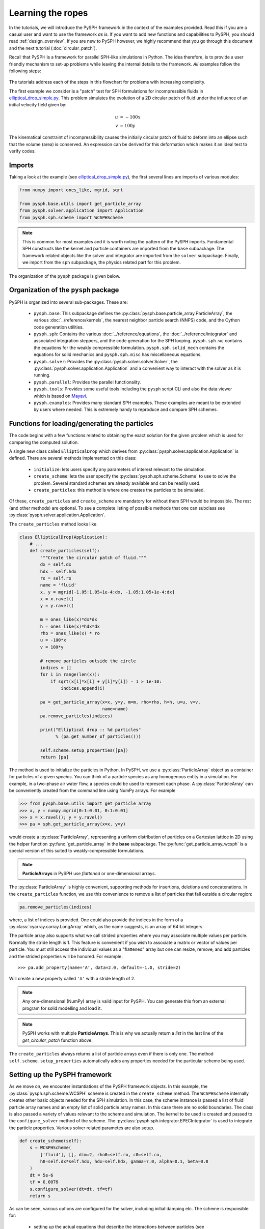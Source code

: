 .. _simple_tutorial:

==================
Learning the ropes
==================

In the tutorials, we will introduce the PySPH framework in the context
of the examples provided. Read this if you are a casual user and want
to use the framework *as is*. If you want to add new functions and
capabilities to PySPH, you should read :ref:`design_overview`. If you
are new to PySPH however, we highly recommend that you go through this
document and the next tutorial (:doc:`circular_patch`).

Recall that PySPH is a framework for parallel SPH-like simulations in
Python. The idea therefore, is to provide a user friendly mechanism to
set-up problems while leaving the internal details to the
framework. *All* examples follow the following steps:

.. figure:: ../../Images/pysph-examples-common-steps.png
   :align: center

The tutorials address each of the steps in this flowchart for problems
with increasing complexity.

The first example we consider is a "patch" test for SPH formulations for
incompressible fluids in `elliptical_drop_simple.py
<https://github.com/pypr/pysph/tree/master/pysph/examples/elliptical_drop_simple.py>`_.
This problem simulates the evolution of a 2D circular patch of fluid under the
influence of an initial velocity field given by:

.. math::

   u &= -100 x \\
   v &= 100 y

The kinematical constraint of incompressibility causes the initially
circular patch of fluid to deform into an ellipse such that the volume
(area) is conserved. An expression can be derived for this deformation
which makes it an ideal test to verify codes.

Imports
~~~~~~~~~~~~~

Taking a look at the example (see `elliptical_drop_simple.py
<https://github.com/pypr/pysph/tree/master/pysph/examples/elliptical_drop_simple.py>`_),
the first several lines are imports of various modules:

.. code-block:: python

    from numpy import ones_like, mgrid, sqrt

    from pysph.base.utils import get_particle_array
    from pysph.solver.application import Application
    from pysph.sph.scheme import WCSPHScheme

.. note::

    This is common for most examples and it is worth noting the pattern of the
    PySPH imports. Fundamental SPH constructs like the kernel and particle
    containers are imported from the ``base`` subpackage. The framework
    related objects like the solver and integrator are imported from the
    ``solver`` subpackage. Finally, we import from the ``sph`` subpackage, the
    physics related part for this problem.

The organization of the ``pysph`` package is given below.

Organization of the ``pysph`` package
~~~~~~~~~~~~~~~~~~~~~~~~~~~~~~~~~~~~~~

PySPH is organized into several sub-packages.  These are:

  - ``pysph.base``: This subpackage defines the
    :py:class:`pysph.base.particle_array.ParticleArray`, the various
    :doc:`../reference/kernels`, the nearest neighbor particle search (NNPS)
    code, and the Cython code generation utilities.

  - ``pysph.sph``: Contains the various :doc:`../reference/equations`, the
    :doc:`../reference/integrator` and associated integration steppers, and the
    code generation for the SPH looping. ``pysph.sph.wc`` contains the
    equations for the weakly compressible formulation.
    ``pysph.sph.solid_mech`` contains the equations for solid mechanics and
    ``pysph.sph.misc`` has miscellaneous equations.

  - ``pysph.solver``: Provides the :py:class:`pysph.solver.solver.Solver`, the
    :py:class:`pysph.solver.application.Application` and a convenient way to
    interact with the solver as it is running.

  - ``pysph.parallel``: Provides the parallel functionality.

  - ``pysph.tools``: Provides some useful tools including the ``pysph``
    script CLI and also the data viewer which is based on Mayavi_.

  - ``pysph.examples``: Provides many standard SPH examples.  These examples
    are meant to be extended by users where needed.  This is extremely handy
    to reproduce and compare SPH schemes.



Functions for loading/generating the particles
~~~~~~~~~~~~~~~~~~~~~~~~~~~~~~~~~~~~~~~~~~~~~~~

The code begins with a few functions related to obtaining the exact solution
for the given problem which is used for comparing the computed solution.

A single new class called ``EllipticalDrop`` which derives from
:py:class:`pysph.solver.application.Application` is defined. There are several
methods implemented on this class:

 - ``initialize``: lets users specify any parameters of interest relevant to
   the simulation.

 - ``create_scheme``: lets the user specify the
   :py:class:`pysph.sph.scheme.Scheme` to use to solve the problem.  Several
   standard schemes are already available and can be readily used.

 - ``create_particles``: this method is where one creates the particles to be
   simulated.

Of these, ``create_particles`` and ``create_scheme`` are mandatory for without
them SPH would be impossible.  The rest (and other methods) are optional.  To
see a complete listing of possible methods that one can subclass see
:py:class:`pysph.solver.application.Application`.

The ``create_particles`` method looks like:

.. code-block:: python

    class EllipticalDrop(Application):
        # ...
        def create_particles(self):
            """Create the circular patch of fluid."""
            dx = self.dx
            hdx = self.hdx
            ro = self.ro
            name = 'fluid'
            x, y = mgrid[-1.05:1.05+1e-4:dx, -1.05:1.05+1e-4:dx]
            x = x.ravel()
            y = y.ravel()

            m = ones_like(x)*dx*dx
            h = ones_like(x)*hdx*dx
            rho = ones_like(x) * ro
            u = -100*x
            v = 100*y

            # remove particles outside the circle
            indices = []
            for i in range(len(x)):
                if sqrt(x[i]*x[i] + y[i]*y[i]) - 1 > 1e-10:
                    indices.append(i)

            pa = get_particle_array(x=x, y=y, m=m, rho=rho, h=h, u=u, v=v,
                                    name=name)
            pa.remove_particles(indices)

            print("Elliptical drop :: %d particles"
                  % (pa.get_number_of_particles()))

            self.scheme.setup_properties([pa])
            return [pa]

.. py:currentmodule:: pysph.base.particle_array

The method is used to initialize the particles in Python. In PySPH, we use a
:py:class:`ParticleArray` object as a container for particles of a given
*species*. You can think of a particle species as any homogenous entity in a
simulation. For example, in a two-phase air water flow, a species could be
used to represent each phase. A :py:class:`ParticleArray` can be conveniently
created from the command line using NumPy arrays. For example

.. code-block:: python

    >>> from pysph.base.utils import get_particle_array
    >>> x, y = numpy.mgrid[0:1:0.01, 0:1:0.01]
    >>> x = x.ravel(); y = y.ravel()
    >>> pa = sph.get_particle_array(x=x, y=y)

would create a :py:class:`ParticleArray`, representing a uniform distribution
of particles on a Cartesian lattice in 2D using the helper function
:py:func:`get_particle_array` in the **base** subpackage.  The
:py:func:`get_particle_array_wcsph` is a special version of this suited to
weakly-compressible formulations.

.. note::

   **ParticleArrays** in PySPH use *flattened* or one-dimensional arrays.

The :py:class:`ParticleArray` is highly convenient, supporting methods for
insertions, deletions and concatenations. In the ``create_particles``
function, we use this convenience to remove a list of particles that fall
outside a circular region:

.. code-block:: python

   pa.remove_particles(indices)


where, a list of indices is provided. One could also provide the indices in the
form of a :py:class:`cyarray.carray.LongArray` which, as the name suggests, is
an array of 64 bit integers.

The particle array also supports what we call strided properties where you may
associate multiple values per particle. Normally the stride length is 1. This
feature is convenient if you wish to associate a matrix or vector of values
per particle. You must still access the individual values as a "flattened"
array but one can resize, remove, and add particles and the strided properties
will be honored. For example::

    >>> pa.add_property(name='A', data=2.0, default=-1.0, stride=2)

Will create a new property called ``'A'`` with a stride length of 2.

.. note::

   Any one-dimensional (NumPy) array is valid input for PySPH. You can
   generate this from an external program for solid modelling and load
   it.

.. note::

   PySPH works with multiple **ParticleArrays**. This is why we
   actually return a *list* in the last line of the
   `get_circular_patch` function above.

The ``create_particles`` always returns a list of particle arrays even if
there is only one.  The method ``self.scheme.setup_properties`` automatically
adds any properties needed for the particular scheme being used.

Setting up the PySPH framework
~~~~~~~~~~~~~~~~~~~~~~~~~~~~~~~

As we move on, we encounter instantiations of the PySPH framework objects.
In this example, the :py:class:`pysph.sph.scheme.WCSPH` scheme is created in
the ``create_scheme`` method.  The ``WCSPHScheme`` internally creates other
basic objects needed for the SPH simulation.  In this case, the scheme
instance is passed a list of fluid particle array names and an empty list of
solid particle array names.  In this case there are no solid boundaries.  The
class is also passed a variety of values relevant to the scheme and
simulation.  The kernel to be used is created and passed to the
``configure_solver`` method of the scheme.  The
:py:class:`pysph.sph.integrator.EPECIntegrator` is used to integrate the
particle properties.  Various solver related parametes are also setup.

.. code-block:: python

        def create_scheme(self):
            s = WCSPHScheme(
                ['fluid'], [], dim=2, rho0=self.ro, c0=self.co,
                h0=self.dx*self.hdx, hdx=self.hdx, gamma=7.0, alpha=0.1, beta=0.0
            )
            dt = 5e-6
            tf = 0.0076
            s.configure_solver(dt=dt, tf=tf)
            return s

As can be seen, various options are configured for the solver, including
initial damping etc.  The scheme is responsible for:

 - setting up the actual equations that describe the interactions between
   particles (see :doc:`../reference/equations`),

 - setting up the kernel (:doc:`../reference/kernels`) and integrator
   (:doc:`../reference/integrator`) to use for the simulation. In this case a
   default cubic spline kernel is used.

 - setting up the Solver (:doc:`../reference/solver`), which marshalls the
   entire simulation.

For a more detailed introduction to these aspects of PySPH please read, the
:doc:`circular_patch` tutorial which provides greater detail on these.
However, by simply creating the ``WCSPHScheme`` and creating the particles,
one can simulate the problem.

.. py:currentmodule:: pysph.solver.application

The astute reader may notice that the ``EllipticalDrop`` example is
subclassing the :py:class:`Application`.  This makes it easy to pass command
line arguments to the solver. It is also important for the seamless parallel
execution of the same example. To appreciate the role of the
:py:class:`Application` consider for a moment how might we write a parallel
version of the same example. At some point, we would need some MPI imports and
the particles should be created in a distributed fashion. All this (and more)
is handled through the abstraction of the :py:class:`Application` which hides
all this detail from the user.


Running the example
~~~~~~~~~~~~~~~~~~~

.. py:currentmodule:: pysph.solver.application

In the last two lines of the example, we instantiate the ``EllipticalDrop``
class and run it:

.. code-block:: python

    if __name__ == '__main__':
        app = EllipticalDrop()
        app.run()

The :py:class:`Application` takes care of creating the particles, creating the
solver, handling command line arguments etc.  Many parameters can be
configured via the command line, and these will override any parameters setup
in the respective ``create_*`` methods.  For example one may do the following
to find out the various options::

    $ pysph run elliptical_drop_simple -h

If we run the example without any arguments it will run until a final time of
0.0075 seconds.  We can change this example to 0.005 by the
following::

    $ pysph run elliptical_drop_simple --tf=0.005

When this is run, PySPH will generate Cython code from the equations and
integrators that have been provided, compiles that code and runs the
simulation.  This provides a great deal of convenience for the user without
sacrificing performance.  The generated code is available in
``~/.pysph/source``.  If the code/equations have not changed, then the code
will not be recompiled.  This is all handled automatically without user
intervention.  By default, output files will be generated in the directory
``elliptical_drop_output``.

If we wish to utilize multiple cores we could do::

    $ pysph run elliptical_drop_simple --openmp

If we wish to run the code in parallel (and have compiled PySPH with Zoltan_
and mpi4py_) we can do::

    $ mpirun -np 4 pysph run elliptical_drop_simple

This will automatically parallelize the run using 4 processors. In this example
doing this will only slow it down as the number of particles is extremely
small.

Visualizing and post-processing
~~~~~~~~~~~~~~~~~~~~~~~~~~~~~~~

You can view the data generated by the simulation (after the simulation
is complete or during the simulation) by running the ``pysph view``
command.  To view the simulated data you may do::

    $ pysph view elliptical_drop_simple_output

If you have Mayavi_ installed this should show a UI that looks like:

.. image:: ../../Images/pysph_viewer.png
    :width: 800px
    :alt: PySPH viewer

For more help on the viewer, please run::

  $ pysph view -h


.. _Mayavi: http://code.enthought.com/projects/mayavi
.. _mpi4py: http://mpi4py.scipy.org/
.. _Zoltan: http://www.cs.sandia.gov/zoltan/

On the user interface, the right side shows the visualized data.  On top of it
there are several toolbar icons.  The left most is the Mayavi logo and clicking
on it will present the full Mayavi user interface that can be used to configure
any additional details of the visualization.

On the bottom left of the main visualization UI there is a button which has the
text "Launch Python Shell".  If one clicks on this, one obtains a full Python
interpreter with a few useful objects available.  These are::

    >>> dir()
    ['__builtins__', '__doc__', '__name__', 'interpolator', 'mlab',
     'particle_arrays', 'scene', 'self', 'viewer']
    >>> len(particle_arrays)
    1
    >>> particle_arrays[0].name
    'fluid'

The ``particle_arrays`` object is a list of **ParticleArrayHelpers** which is
available in :py:class:`pysph.tools.mayavi_viewer.ParticleArrayHelper`. The
``interpolator`` is an instance of
:py:class:`pysph.tools.mayavi_viewer.InterpolatorView` that is used by the
viewer. The other objects can be used to script the user interface if desired.

Here is an example of scripting the viewer. Let us say we have two particle
arrays, `'boundary'` and `'fluid'` in that order. Let us say, we wish to make
the boundary translucent, then we can write the following::

   b = particle_arrays[0]
   b.plot.actor.property.opacity = 0.2

This does require some knowledge of Mayavi_ and scripting with it. The `plot`
attribute of the :py:class:`pysph.tools.mayavi_viewer.ParticleArrayHelper` is
a `Glyph` instance from Mayavi_. It is useful to use the `record feature
<http://docs.enthought.com/mayavi/mayavi/mlab_changing_object_looks.html#changing-object-properties-interactively>`_
of Mayavi to learn more about how best to script the view.


Loading output data files
^^^^^^^^^^^^^^^^^^^^^^^^^^^

The simulation data is dumped out either in ``*.hdf5`` files (if one has h5py_
installed) or ``*.npz`` files otherwise. You may use the
:py:func:`pysph.solver.utils.load` function to access the raw data ::

    from pysph.solver.utils import load
    data = load('elliptical_drop_100.hdf5')
    # if one has only npz files the syntax is the same.
    data = load('elliptical_drop_100.npz')

When opening the saved file with ``load``, a dictionary object is returned.
The particle arrays and other information can be obtained from this
dictionary::

    particle_arrays = data['arrays']
    solver_data = data['solver_data']

``particle_arrays`` is a dictionary of all the PySPH particle arrays.
You may obtain the PySPH particle array, ``fluid``, like so::

    fluid = particle_arrays['fluid']
    p = fluid.p

``p`` is a numpy array containing the pressure values.  All the saved particle
array properties can thus be obtained and used for any post-processing task.
The ``solver_data`` provides information about the iteration count, timestep
and the current time.

A good example that demonstrates the use of these is available in the
``post_process`` method of the ``elliptical_drop.py`` example.

.. _h5py: http://www.h5py.org


Interpolating properties
^^^^^^^^^^^^^^^^^^^^^^^^^

Data from the solver can also be interpolated using the
:py:class:`pysph.tools.interpolator.Interpolator` class.  Here is the simplest
example of interpolating data from the results of a simulation onto a fixed
grid that is automatically computed from the known particle arrays::

    from pysph.solver.utils import load
    data = load('elliptical_drop_output/elliptical_drop_100.npz')
    from pysph.tools.interpolator import Interpolator
    parrays = data['arrays']
    interp = Interpolator(list(parrays.values()), num_points=10000)
    p = interp.interpolate('p')

``p`` is now a numpy array of size 10000 elements shaped such that it
interpolates all the data in the particle arrays loaded.  ``interp.x`` and
``interp.y`` are numpy arrays of the chosen ``x`` and ``y`` coordinates
corresponding to ``p``.  To visualize this we may simply do::

    from matplotlib import pyplot as plt
    plt.contourf(interp.x, interp.y, p)

It is easy to interpolate any other property too.  If one wishes to explicitly
set the domain on which the interpolation is required one may do::

    xmin, xmax, ymin, ymax, zmin, zmax = 0., 1., -1., 1., 0, 1
    interp.set_domain((xmin, xmax, ymin, ymax, zmin, zmax), (40, 50, 1))
    p = interp.interpolate('p')

This will create a meshgrid in the specified region with the specified number
of points.

One could also explicitly set the points on which one wishes to interpolate the
data as::

    interp.set_interpolation_points(x, y, z)

Where ``x, y, z`` are numpy arrays of the coordinates of the points on which
the interpolation is desired.  This can also be done with the constructor as::

    interp = Interpolator(list(parrays.values()), x=x, y=y, z=z)

For more details on the class and the available methods, see
:py:class:`pysph.tools.interpolator.Interpolator`.

In addition to this there are other useful pre and post-processing utilities
described in :doc:`../reference/tools`.

Viewing the data in an IPython notebook
^^^^^^^^^^^^^^^^^^^^^^^^^^^^^^^^^^^^^^^^

PySPH makes it relatively easy to view the data inside an IPython notebook
with minimal additional dependencies. A simple UI is provided to view the
saved data using this interface. It requires jupyter_,  ipywidgets_ and ipympl_.
Currently, a 2D and 3D viewer are provided for the data. Here is a simple
example of how one may use this in a notebook. Inside a notebook, one needs
the following::

    %matplotlib ipympl
    from pysph.tools.ipy_viewer import Viewer2D
    viewer = Viewer2D('dam_break_2d_output')

The ``viewer`` has many useful methods::

    viewer.show_info() # prints useful information about the run.
    viewer.show_results() # plots any images in the output directory
    viewer.show_log() # Prints the log file.

The most handy one is the one to perform interactive plots::

    viewer.interactive_plot()

This shows a simple ipywidgets_ based UI that uses matplotlib to plot the data
on the browser. The different saved snapshots can be viewed using a convenient
slider. The viewer shows both the particles as well as simple vector plots.
This is convenient when one wishes to share and show the data without
requiring Mayavi. It does require pysph to be installed in order to be able to
load the files. It is mandatory to have the first line that sets the matplotlib
backend to ``ipympl``.

There is also a 3D viewer which may be used using ``Viewer3D`` instead of the
``Viewer2D`` above.  This viewer requires ipyvolume_ to be installed.


.. _jupyter: https://jupyter.org
.. _ipywidgets: https://github.com/jupyter-widgets/ipywidgets
.. _ipyvolume: https://pypi.python.org/pypi/ipyvolume
.. _ipympl: https://pypi.python.org/pypi/ipympl


A slightly more complex example
-------------------------------

The first example was very simple. In particular there was no post-processing
of the results. Many pysph examples also include post processing code in the
example. This makes it easy to reproduce results and also easily compare
different schemes. A complete version of the elliptical drop example is
available at `elliptical_drop.py
<https://github.com/pypr/pysph/tree/master/pysph/examples/elliptical_drop.py>`_.

There are a few things that this example does a bit differently:

 - It some useful code to generate the exact solution for comparison.

 - It uses a ``Gaussian`` kernel and also uses a variety of different options
   for the solver (see how the ``configure_solver`` is called) for various
   other options see :py:class:`pysph.solver.solver.Solver`.

 - The ``EllipticalDrop`` class has a ``post_process`` method which optionally
   post-process the results generated. This in turn uses a couple of private
   methods ``_compute_results`` and ``_make_final_plot``.

 - The last line of the code has a call to ``app.post_process(...)``, which
   actually post-processes the data.

This example is therefore a complete example and shows how one could write a
useful and re-usable PySPH example.


Doing more
~~~~~~~~~~~

.. py:currentmodule:: pysph.solver.application

The :py:class:`Application` has several more methods that can be used in
additional contexts, for example one may override the following additional
methods:

 - ``add_user_options``: this is used to create additional user-defined
   command line arguments.  The command line options are available in
   ``self.options`` and can be used in the other methods.

 - ``consume_user_options``: this is called after the command line arguments are
   parsed, and can be optionally used to setup any variables that have been
   added by the user in ``add_user_options``.  Note that the method is called
   before the particles and solver etc. are created.

 - ``create_domain``: this is used when a periodic domain is needed.

 - ``create_inlet_outlet``:  Override this to return any inlet an outlet
   objects.  See the :py:class:`pysph.sph.simple_inlet_outlet` module.

There are many others, please see the :py:class:`Application` class
documentation to see these. The order of invocation of the various methods is
also documented there.

There are several `examples
<https://github.com/pypr/pysph/tree/master/pysph/examples/>`_ that
ship with PySPH, explore these to get a better idea of what is possible.


Debugging when things go wrong
~~~~~~~~~~~~~~~~~~~~~~~~~~~~~~~

When you attempt to run your own simulations you may run into a variety of
errors. Some errors in setting up equations and the like are easy to detect
and PySPH will provide an error message that should usually be helpful. If
this is a Python related error you should get a traceback and debug it as you
would debug any Python program.

PySPH writes out a log file in the output directory, looking at that is
sometimes useful.

Things get harder to debug when you get a segmentation fault or your code just
crashes. Even though PySPH is implemented in Python you can get one of these
if your timestep is too large or your equations are doing strange things
(divide by zero, taking a square root of a negative number). This happens
because PySPH translates your code into a lower-level language for
performance.  The following are the most common causes of a crash/segfault:

- The particles have "blown up", this can happen when the accelerations are
  very large.  This can also happen when your timestep is very large.
- There are mistakes in your equations or integrator step. Divide by zero,
  or some quantity was not properly initialized -- for example if the particle
  masses were not correctly initialized and were set to zero you might get
  these errors. It is also possible that you have made some indexing errors in
  your arrays, check all your array accesses in your equations.


Let us see how we can debug these. Let us say your code is in ``example.py``,
you can do the following::

   $ python example.py --pfreq 1 --detailed-output

In this case, the ``--pfreq 1`` asks pysph to dump output at every timestep.
By default only specific properties that the user has requested are saved.
Using ``--detailed-output`` dumps every property of every array. This includes
all accelerations as well. Viewing this data with the ``pysph view`` command
makes it easy to see which acceleration is causing a problem.

Sometimes even this is not enough as the particles diverge or the code blows
up at the very first step of a multi-stage integrator. In this case, no output
would be generated. To debug the accelerations in this situation one may
define a method called ``pre_step`` in your
:py:class:`pysph.solver.application.Application` subclass as follows::

    class EllipticalDrop(Application):
        # ...
        def pre_step(self, solver):
            solver.dump_output()


What this does is to ask the solver to dump the output right before each
timestep is taken. At the start of the simulations the first accelerations
have been calculated and since this output is now saved, one should be able to
debug the accelerations. Again, use ``--detailed-output`` with this to look at
the accelerations right at the start.
